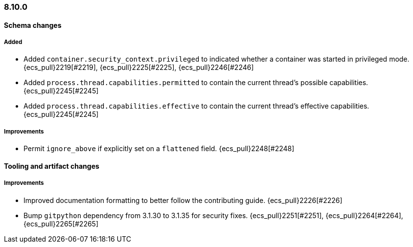 [[ecs-release-notes-8.10.0]]
=== 8.10.0

[[schema-changes-8.10.0]]
[float]
==== Schema changes

[[schema-added-8.10.0]]
[float]
===== Added

* Added `container.security_context.privileged` to indicated whether a container was started in privileged mode. {ecs_pull}2219[#2219], {ecs_pull}2225[#2225], {ecs_pull}2246[#2246]
* Added `process.thread.capabilities.permitted` to contain the current thread's possible capabilities. {ecs_pull}2245[#2245]
* Added `process.thread.capabilities.effective` to contain the current thread's effective capabilities. {ecs_pull}2245[#2245]

[[schema-improvements-8.10.0]]
[float]
===== Improvements

* Permit `ignore_above` if explicitly set on a `flattened` field. {ecs_pull}2248[#2248]

[[tooling-changes-8.10.0]]
[float]
==== Tooling and artifact changes

[[tooling-improvements-8.10.0]]
[float]
===== Improvements

* Improved documentation formatting to better follow the contributing guide. {ecs_pull}2226[#2226]
* Bump `gitpython` dependency from 3.1.30 to 3.1.35 for security fixes. {ecs_pull}2251[#2251], {ecs_pull}2264[#2264], {ecs_pull}2265[#2265]
